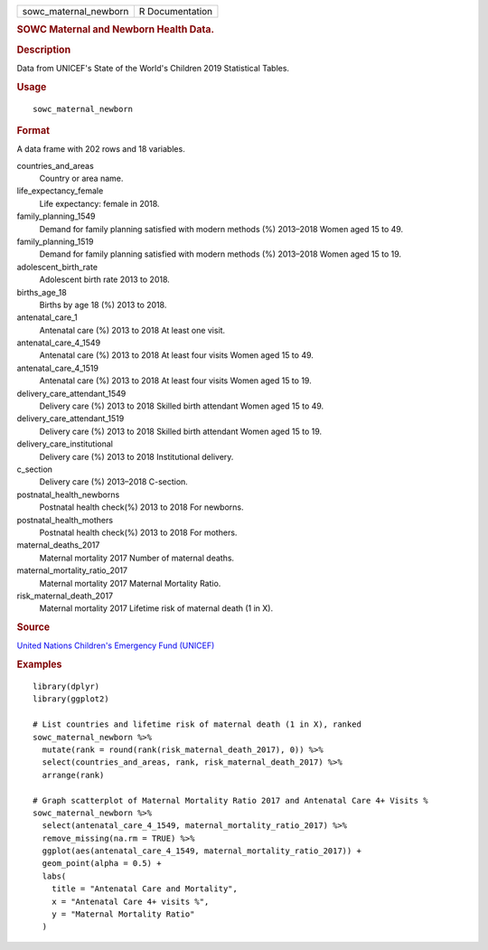 .. container::

   .. container::

      ===================== ===============
      sowc_maternal_newborn R Documentation
      ===================== ===============

      .. rubric:: SOWC Maternal and Newborn Health Data.
         :name: sowc-maternal-and-newborn-health-data.

      .. rubric:: Description
         :name: description

      Data from UNICEF's State of the World's Children 2019 Statistical
      Tables.

      .. rubric:: Usage
         :name: usage

      ::

         sowc_maternal_newborn

      .. rubric:: Format
         :name: format

      A data frame with 202 rows and 18 variables.

      countries_and_areas
         Country or area name.

      life_expectancy_female
         Life expectancy: female in 2018.

      family_planning_1549
         Demand for family planning satisfied with modern methods (%)
         2013–2018 Women aged 15 to 49.

      family_planning_1519
         Demand for family planning satisfied with modern methods (%)
         2013–2018 Women aged 15 to 19.

      adolescent_birth_rate
         Adolescent birth rate 2013 to 2018.

      births_age_18
         Births by age 18 (%) 2013 to 2018.

      antenatal_care_1
         Antenatal care (%) 2013 to 2018 At least one visit.

      antenatal_care_4_1549
         Antenatal care (%) 2013 to 2018 At least four visits Women aged
         15 to 49.

      antenatal_care_4_1519
         Antenatal care (%) 2013 to 2018 At least four visits Women aged
         15 to 19.

      delivery_care_attendant_1549
         Delivery care (%) 2013 to 2018 Skilled birth attendant Women
         aged 15 to 49.

      delivery_care_attendant_1519
         Delivery care (%) 2013 to 2018 Skilled birth attendant Women
         aged 15 to 19.

      delivery_care_institutional
         Delivery care (%) 2013 to 2018 Institutional delivery.

      c_section
         Delivery care (%) 2013–2018 C-section.

      postnatal_health_newborns
         Postnatal health check(%) 2013 to 2018 For newborns.

      postnatal_health_mothers
         Postnatal health check(%) 2013 to 2018 For mothers.

      maternal_deaths_2017
         Maternal mortality 2017 Number of maternal deaths.

      maternal_mortality_ratio_2017
         Maternal mortality 2017 Maternal Mortality Ratio.

      risk_maternal_death_2017
         Maternal mortality 2017 Lifetime risk of maternal death (1 in
         X).

      .. rubric:: Source
         :name: source

      `United Nations Children's Emergency Fund
      (UNICEF) <https://data.unicef.org/resources/dataset/sowc-2019-statistical-tables/>`__

      .. rubric:: Examples
         :name: examples

      ::

         library(dplyr)
         library(ggplot2)

         # List countries and lifetime risk of maternal death (1 in X), ranked
         sowc_maternal_newborn %>%
           mutate(rank = round(rank(risk_maternal_death_2017), 0)) %>%
           select(countries_and_areas, rank, risk_maternal_death_2017) %>%
           arrange(rank)

         # Graph scatterplot of Maternal Mortality Ratio 2017 and Antenatal Care 4+ Visits %
         sowc_maternal_newborn %>%
           select(antenatal_care_4_1549, maternal_mortality_ratio_2017) %>%
           remove_missing(na.rm = TRUE) %>%
           ggplot(aes(antenatal_care_4_1549, maternal_mortality_ratio_2017)) +
           geom_point(alpha = 0.5) +
           labs(
             title = "Antenatal Care and Mortality",
             x = "Antenatal Care 4+ visits %",
             y = "Maternal Mortality Ratio"
           )
